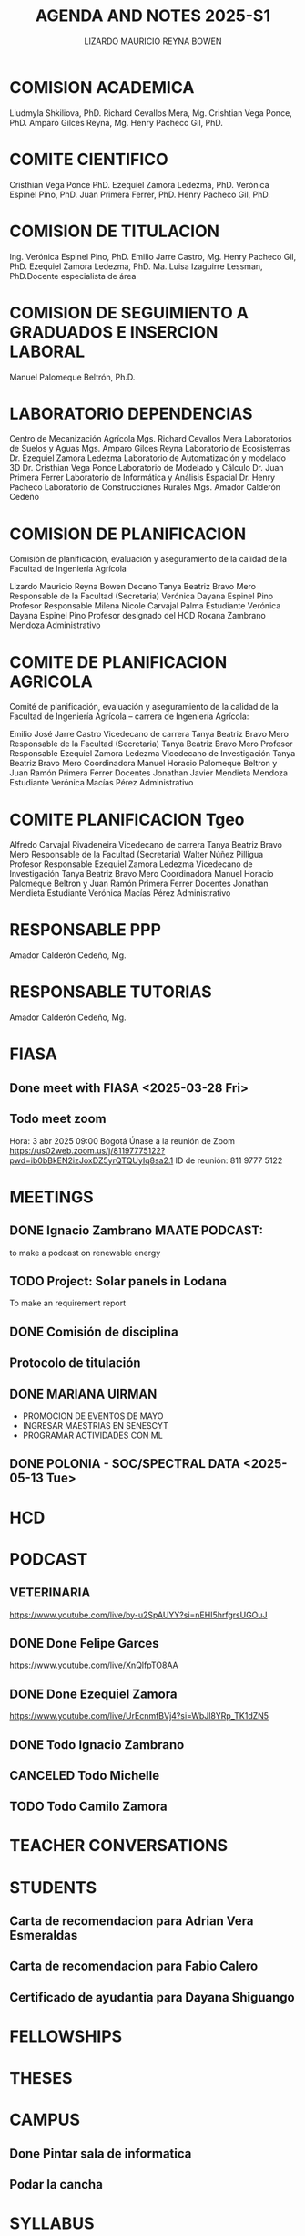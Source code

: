 #+TITLE: AGENDA AND NOTES 2025-S1
#+AUTHOR: LIZARDO MAURICIO REYNA BOWEN


* COMISION ACADEMICA
Liudmyla Shkiliova, PhD.
Richard Cevallos Mera, Mg.
Crishtian Vega Ponce, PhD.
Amparo Gilces Reyna, Mg.
Henry Pacheco Gil, PhD.

* COMITE CIENTIFICO
Cristhian Vega Ponce PhD.
Ezequiel Zamora Ledezma, PhD.
Verónica Espinel Pino, PhD.
Juan Primera Ferrer, PhD.
Henry Pacheco Gil, PhD.

* COMISION DE TITULACION
Ing. Verónica Espinel Pino, PhD.
Emilio Jarre Castro, Mg.
Henry Pacheco Gil, PhD.
Ezequiel Zamora Ledezma, PhD.
Ma. Luisa Izaguirre Lessman, PhD.Docente especialista de área

* COMISION DE SEGUIMIENTO A GRADUADOS E INSERCION LABORAL
Manuel Palomeque Beltrón, Ph.D.

* LABORATORIO DEPENDENCIAS
Centro de Mecanización Agrícola	Mgs. Richard Cevallos Mera
Laboratorios de Suelos y Aguas	Mgs. Amparo Gilces Reyna
Laboratorio de Ecosistemas	Dr. Ezequiel Zamora Ledezma
Laboratorio de Automatización y modelado 3D	Dr. Cristhian Vega Ponce
Laboratorio de Modelado y Cálculo	Dr. Juan Primera Ferrer
Laboratorio de Informática y Análisis Espacial	Dr. Henry Pacheco
Laboratorio de Construcciones Rurales	Mgs. Amador Calderón Cedeño

* COMISION DE PLANIFICACION
Comisión de planificación, evaluación y aseguramiento de la calidad de la Facultad de Ingeniería Agrícola

Lizardo Mauricio Reyna Bowen	Decano 
Tanya Beatriz Bravo Mero	Responsable de la Facultad (Secretaria)
Verónica Dayana Espinel Pino 	Profesor Responsable
Milena Nicole Carvajal Palma	Estudiante
Verónica Dayana Espinel Pino 	Profesor designado del HCD
Roxana Zambrano Mendoza 	Administrativo 

* COMITE DE PLANIFICACION AGRICOLA
Comité de planificación, evaluación y aseguramiento de la calidad de la Facultad de Ingeniería Agrícola – carrera de Ingeniería Agrícola:

Emilio José Jarre Castro	Vicedecano de carrera
Tanya Beatriz Bravo Mero	Responsable de la Facultad (Secretaria)
Tanya Beatriz Bravo Mero	Profesor Responsable
Ezequiel Zamora Ledezma 	Vicedecano de Investigación
Tanya Beatriz Bravo Mero	Coordinadora 
Manuel Horacio Palomeque Beltron y Juan Ramón Primera Ferrer	Docentes
Jonathan Javier Mendieta Mendoza	Estudiante
Verónica Macías Pérez	Administrativo 

* COMITE PLANIFICACION Tgeo

Alfredo Carvajal Rivadeneira	Vicedecano de carrera
Tanya Beatriz Bravo Mero	Responsable de la Facultad (Secretaria)
Walter Núñez Pilligua 	Profesor Responsable
Ezequiel Zamora Ledezma 	Vicedecano de Investigación
Tanya Beatriz Bravo Mero	Coordinadora 
Manuel Horacio Palomeque Beltron y Juan Ramón Primera Ferrer	Docentes
Jonathan Mendieta	Estudiante
Verónica Macías Pérez	Administrativo 

* RESPONSABLE PPP
Amador Calderón Cedeño, Mg.

* RESPONSABLE TUTORIAS
Amador Calderón Cedeño, Mg.

* FIASA

** Done meet with FIASA <2025-03-28 Fri>

** Todo meet zoom 
SCHEDULED: <2025-04-03 Thu 09:00>
Hora: 3 abr 2025 09:00 Bogotá
Únase a la reunión de Zoom
https://us02web.zoom.us/j/81197775122?pwd=ib0bBkEN2izJoxDZ5yrQTQUyIq8sa2.1
ID de reunión: 811 9777 5122

* MEETINGS 

** DONE Ignacio Zambrano MAATE PODCAST:
to make a podcast on renewable energy
** TODO Project: Solar panels in Lodana
To make an requirement report
** DONE Comisión de disciplina 
SCHEDULED: <2025-03-28 Fri 15:00>
** Protocolo de titulación 
SCHEDULED: <2025-04-18 Fri 10:00>
** DONE MARIANA UIRMAN
 - PROMOCION DE EVENTOS DE MAYO
 - INGRESAR MAESTRIAS EN SENESCYT 
 - PROGRAMAR ACTIVIDADES CON ML
** DONE POLONIA - SOC/SPECTRAL DATA <2025-05-13 Tue>
* HCD
* PODCAST
** VETERINARIA
https://www.youtube.com/live/by-u2SpAUYY?si=nEHI5hrfgrsUGOuJ
** DONE Done Felipe Garces
https://www.youtube.com/live/XnQlfpTO8AA
** DONE Done Ezequiel Zamora
https://www.youtube.com/live/UrEcnmfBVj4?si=WbJl8YRp_TK1dZN5
** DONE Todo Ignacio Zambrano 
SCHEDULED: <2025-05-13 Tue>
** CANCELED Todo Michelle 
** TODO Todo Camilo Zamora
* TEACHER CONVERSATIONS
* STUDENTS

** Carta de recomendacion para Adrian Vera Esmeraldas
** Carta de recomendacion para Fabio Calero
SCHEDULED: <2025-03-31 Mon>

** Certificado de ayudantia para Dayana Shiguango
DEADLINE: <2025-03-31 Mon>

* FELLOWSHIPS
* THESES
* CAMPUS

** Done Pintar sala de informatica
DEADLINE: <2025-03-27 Thu>

** Podar la cancha
SCHEDULED: <2025-03-26 Wed ++18w>

* SYLLABUS
[[file:syllabus-sig-ambiemtal.org][sig-ambiental]]
* OTHER
* REGISTRO SENESCYT INVESTIGADOR
Por medio del presente se le notifica que usted ha solicitado la Recuperación de Contraseña del Sistema de Registro, Acreditación y Categorización de Investigadores Nacionales y Extranjeros.
                   
Su nueva clave para ingreso al sistema es : A7TtIyDm
* GITHUB and tips

GitHub Token:
git remote set-url origin https://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@github.com/farliz/2025-S1
git remote set-url origin https://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@github.com/farliz/spectral_processing
git remote set-url origin https://farliz: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@github.com/farliz/spectral_processing
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
